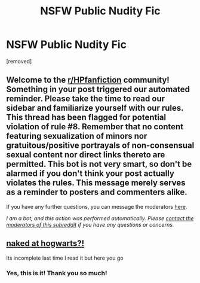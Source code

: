 #+TITLE: NSFW Public Nudity Fic

* NSFW Public Nudity Fic
:PROPERTIES:
:Author: QuietBitchUniverse
:Score: 4
:DateUnix: 1613857453.0
:DateShort: 2021-Feb-21
:FlairText: What's That Fic?
:END:
[removed]


** Welcome to the [[/r/HPfanfiction][r/HPfanfiction]] community! Something in your post triggered our automated reminder. Please take the time to read our sidebar and familiarize yourself with our rules. This thread has been flagged for potential violation of rule #8. Remember that no content featuring sexualization of minors nor gratuitous/positive portrayals of non-consensual sexual content nor direct links thereto are permitted. This bot is not very smart, so don't be alarmed if you don't think your post actually violates the rules. This message merely serves as a reminder to posters and commenters alike.

If you have any further questions, you can message the moderators [[https://www.reddit.com/message/compose?to=%2Fr%2FHPfanfiction][here]].

/I am a bot, and this action was performed automatically. Please [[/message/compose/?to=/r/HPfanfiction][contact the moderators of this subreddit]] if you have any questions or concerns./
:PROPERTIES:
:Author: AutoModerator
:Score: 1
:DateUnix: 1613936554.0
:DateShort: 2021-Feb-21
:END:


** [[http://hp.adult-fanfiction.org/story.php?no=600097217][naked at hogwarts?!]]

Its incomplete last time I read it but here you go
:PROPERTIES:
:Author: Aniki356
:Score: 2
:DateUnix: 1613884460.0
:DateShort: 2021-Feb-21
:END:

*** Yes, this is it! Thank you so much!
:PROPERTIES:
:Author: QuietBitchUniverse
:Score: 1
:DateUnix: 1613936448.0
:DateShort: 2021-Feb-21
:END:

